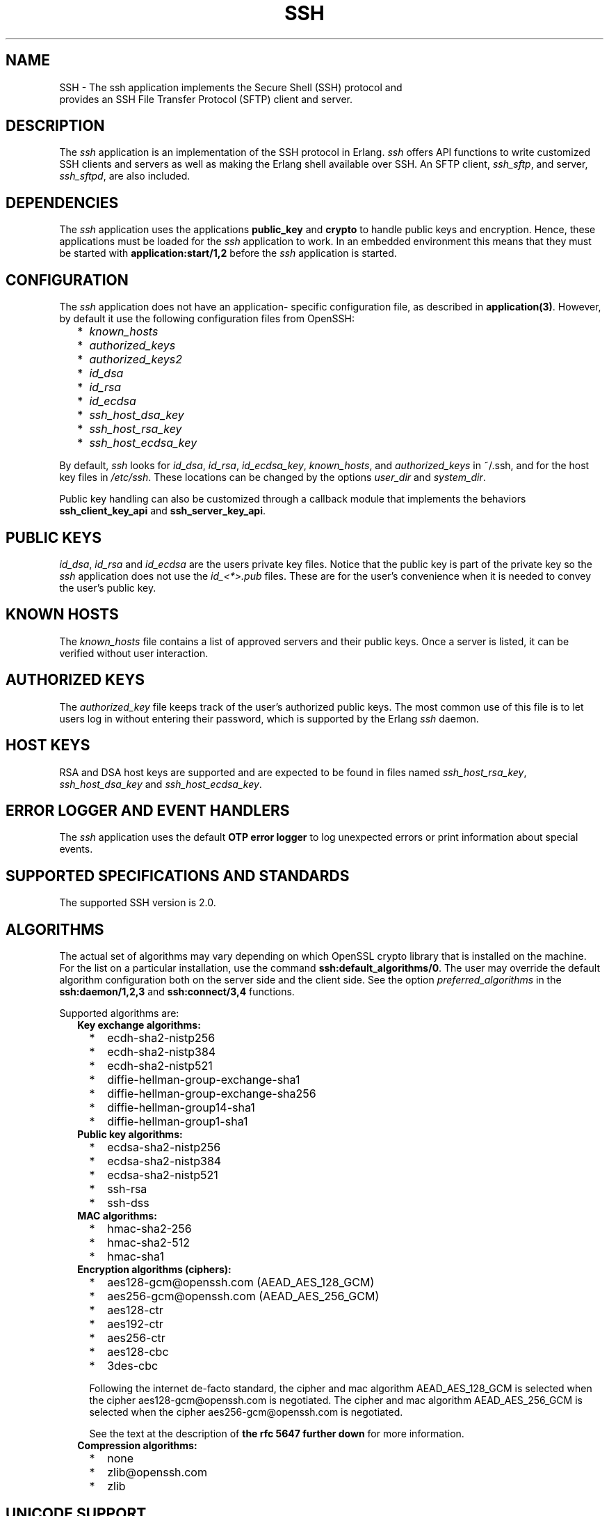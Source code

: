 .TH SSH 7 "ssh 4.2.2.6" "Ericsson AB" "Erlang Application Definition"
.SH NAME
SSH \- The ssh application implements the Secure Shell (SSH) protocol and
  provides an SSH File Transfer Protocol (SFTP) client and server.
.SH DESCRIPTION
.LP
The \fIssh\fR\& application is an implementation of the SSH protocol in Erlang\&. \fIssh\fR\& offers API functions to write customized SSH clients and servers as well as making the Erlang shell available over SSH\&. An SFTP client, \fIssh_sftp\fR\&, and server, \fIssh_sftpd\fR\&, are also included\&.
.SH "DEPENDENCIES"

.LP
The \fIssh\fR\& application uses the applications \fBpublic_key\fR\& and \fBcrypto\fR\& to handle public keys and encryption\&. Hence, these applications must be loaded for the \fIssh\fR\& application to work\&. In an embedded environment this means that they must be started with \fBapplication:start/1,2\fR\& before the \fIssh\fR\& application is started\&.
.SH "CONFIGURATION"

.LP
The \fIssh\fR\& application does not have an application- specific configuration file, as described in \fBapplication(3)\fR\&\&. However, by default it use the following configuration files from OpenSSH:
.RS 2
.TP 2
*
\fIknown_hosts\fR\&
.LP
.TP 2
*
\fIauthorized_keys\fR\&
.LP
.TP 2
*
\fIauthorized_keys2\fR\&
.LP
.TP 2
*
\fIid_dsa\fR\&
.LP
.TP 2
*
\fIid_rsa\fR\&
.LP
.TP 2
*
\fIid_ecdsa\fR\&
.LP
.TP 2
*
\fIssh_host_dsa_key\fR\&
.LP
.TP 2
*
\fIssh_host_rsa_key\fR\&
.LP
.TP 2
*
\fIssh_host_ecdsa_key\fR\&
.LP
.RE

.LP
By default, \fIssh\fR\& looks for \fIid_dsa\fR\&, \fIid_rsa\fR\&, \fIid_ecdsa_key\fR\&, \fIknown_hosts\fR\&, and \fIauthorized_keys\fR\& in ~/\&.ssh, and for the host key files in \fI/etc/ssh\fR\&\&. These locations can be changed by the options \fIuser_dir\fR\& and \fIsystem_dir\fR\&\&.
.LP
Public key handling can also be customized through a callback module that implements the behaviors \fBssh_client_key_api\fR\& and \fBssh_server_key_api\fR\&\&.
.SH "PUBLIC KEYS"

.LP
\fIid_dsa\fR\&, \fIid_rsa\fR\& and \fIid_ecdsa\fR\& are the users private key files\&. Notice that the public key is part of the private key so the \fIssh\fR\& application does not use the \fIid_<*>\&.pub\fR\& files\&. These are for the user\&'s convenience when it is needed to convey the user\&'s public key\&.
.SH "KNOWN HOSTS"

.LP
The \fIknown_hosts\fR\& file contains a list of approved servers and their public keys\&. Once a server is listed, it can be verified without user interaction\&.
.SH "AUTHORIZED KEYS"

.LP
The \fIauthorized_key\fR\& file keeps track of the user\&'s authorized public keys\&. The most common use of this file is to let users log in without entering their password, which is supported by the Erlang \fIssh\fR\& daemon\&.
.SH "HOST KEYS"

.LP
RSA and DSA host keys are supported and are expected to be found in files named \fIssh_host_rsa_key\fR\&, \fIssh_host_dsa_key\fR\& and \fIssh_host_ecdsa_key\fR\&\&.
.SH "ERROR LOGGER AND EVENT HANDLERS"

.LP
The \fIssh\fR\& application uses the default \fBOTP error logger\fR\& to log unexpected errors or print information about special events\&.
.SH "SUPPORTED SPECIFICATIONS AND STANDARDS"

.LP
The supported SSH version is 2\&.0\&.
.SH "ALGORITHMS"

.LP
The actual set of algorithms may vary depending on which OpenSSL crypto library that is installed on the machine\&. For the list on a particular installation, use the command \fBssh:default_algorithms/0\fR\&\&. The user may override the default algorithm configuration both on the server side and the client side\&. See the option \fIpreferred_algorithms\fR\& in the \fBssh:daemon/1,2,3\fR\& and \fBssh:connect/3,4\fR\& functions\&.
.LP
Supported algorithms are:
.RS 2
.TP 2
.B
Key exchange algorithms:

.RS 2
.TP 2
*
ecdh-sha2-nistp256
.LP
.TP 2
*
ecdh-sha2-nistp384
.LP
.TP 2
*
ecdh-sha2-nistp521
.LP
.TP 2
*
diffie-hellman-group-exchange-sha1
.LP
.TP 2
*
diffie-hellman-group-exchange-sha256
.LP
.TP 2
*
diffie-hellman-group14-sha1
.LP
.TP 2
*
diffie-hellman-group1-sha1
.LP
.RE

.TP 2
.B
Public key algorithms:

.RS 2
.TP 2
*
ecdsa-sha2-nistp256
.LP
.TP 2
*
ecdsa-sha2-nistp384
.LP
.TP 2
*
ecdsa-sha2-nistp521
.LP
.TP 2
*
ssh-rsa
.LP
.TP 2
*
ssh-dss
.LP
.RE

.TP 2
.B
MAC algorithms:

.RS 2
.TP 2
*
hmac-sha2-256
.LP
.TP 2
*
hmac-sha2-512
.LP
.TP 2
*
hmac-sha1
.LP
.RE

.TP 2
.B
Encryption algorithms (ciphers):

.RS 2
.TP 2
*
aes128-gcm@openssh\&.com (AEAD_AES_128_GCM)
.LP
.TP 2
*
aes256-gcm@openssh\&.com (AEAD_AES_256_GCM)
.LP
.TP 2
*
aes128-ctr
.LP
.TP 2
*
aes192-ctr
.LP
.TP 2
*
aes256-ctr
.LP
.TP 2
*
aes128-cbc
.LP
.TP 2
*
3des-cbc
.LP
.RE

.RS 2
.LP
Following the internet de-facto standard, the cipher and mac algorithm AEAD_AES_128_GCM is selected when the cipher aes128-gcm@openssh\&.com is negotiated\&. The cipher and mac algorithm AEAD_AES_256_GCM is selected when the cipher aes256-gcm@openssh\&.com is negotiated\&.
.RE
.RS 2
.LP
See the text at the description of \fBthe rfc 5647 further down\fR\& for more information\&.
.RE
.TP 2
.B
Compression algorithms:

.RS 2
.TP 2
*
none
.LP
.TP 2
*
zlib@openssh\&.com
.LP
.TP 2
*
zlib
.LP
.RE

.RE
.SH "UNICODE SUPPORT"

.LP
Unicode filenames are supported if the emulator and the underlaying OS support it\&. See section DESCRIPTION in the \fBfile\fR\& manual page in \fIkernel\fR\& for information about this subject\&.
.LP
The shell and the cli both support unicode\&.
.SH "RFCS"

.LP
The following rfc:s are supported:
.RS 2
.TP 2
*
RFC 4251, The Secure Shell (SSH) Protocol Architecture\&. 
.RS 2
.LP
Except
.RE
.RS 2
.TP 2
*
9\&.4\&.6 Host-Based Authentication
.LP
.TP 2
*
9\&.5\&.2 Proxy Forwarding
.LP
.TP 2
*
9\&.5\&.3 X11 Forwarding
.LP
.RE

.RS 2
.LP

.RE
.LP
.TP 2
*
RFC 4252, The Secure Shell (SSH) Authentication Protocol\&. 
.RS 2
.LP
Except
.RE
.RS 2
.TP 2
*
9\&. Host-Based Authentication: "hostbased"
.LP
.RE

.RS 2
.LP

.RE
.LP
.TP 2
*
RFC 4253, The Secure Shell (SSH) Transport Layer Protocol\&. 
.RS 2
.LP

.RE
.LP
.TP 2
*
RFC 4254, The Secure Shell (SSH) Connection Protocol\&. 
.RS 2
.LP
Except
.RE
.RS 2
.TP 2
*
6\&.3\&. X11 Forwarding
.LP
.TP 2
*
7\&. TCP/IP Port Forwarding
.LP
.RE

.RS 2
.LP

.RE
.LP
.TP 2
*
RFC 4256, Generic Message Exchange Authentication for the Secure Shell Protocol (SSH)\&. 
.RS 2
.LP
Except
.RE
.RS 2
.TP 2
*
\fInum-prompts > 1\fR\&
.LP
.TP 2
*
password changing
.LP
.TP 2
*
other identification methods than userid-password
.LP
.RE

.RS 2
.LP

.RE
.LP
.TP 2
*
RFC 4419, Diffie-Hellman Group Exchange for the Secure Shell (SSH) Transport Layer Protocol\&. 
.RS 2
.LP

.RE
.LP
.TP 2
*
RFC 4716, The Secure Shell (SSH) Public Key File Format\&. 
.RS 2
.LP

.RE
.LP
.TP 2
*
RFC 5647, AES Galois Counter Mode for the Secure Shell Transport Layer Protocol\&. 
.RS 2
.LP
There is an ambiguity in the synchronized selection of cipher and mac algorithm\&. This is resolved by OpenSSH in the ciphers aes128-gcm@openssh\&.com and aes256-gcm@openssh\&.com which are implemented\&. If the explicit ciphers and macs AEAD_AES_128_GCM or AEAD_AES_256_GCM are needed, they could be enabled with the option preferred_algorithms\&.
.RE
.LP

.RS -4
.B
Warning:
.RE
If the client or the server is not Erlang/OTP, it is the users responsibility to check that other implementation has the same interpretation of AEAD_AES_*_GCM as the Erlang/OTP SSH before enabling them\&. The aes*-gcm@openssh\&.com variants are always safe to use since they lack the ambiguity\&.

.RS 2
.LP
The second paragraph in section 5\&.1 is resolved as:
.RE
.RS 2
.TP 2
*
If the negotiated cipher is AEAD_AES_128_GCM, the mac algorithm is set to AEAD_AES_128_GCM\&.
.LP
.TP 2
*
If the negotiated cipher is AEAD_AES_256_GCM, the mac algorithm is set to AEAD_AES_256_GCM\&.
.LP
.TP 2
*
If the mac algorithm is AEAD_AES_128_GCM, the cipher is set to AEAD_AES_128_GCM\&.
.LP
.TP 2
*
If the mac algorithm is AEAD_AES_256_GCM, the cipher is set to AEAD_AES_256_GCM\&.
.LP
.RE

.RS 2
.LP
The first rule that matches when read in order from the top is applied
.RE
.LP
.TP 2
*
RFC 5656, Elliptic Curve Algorithm Integration in the Secure Shell Transport Layer\&. 
.RS 2
.LP
Except
.RE
.RS 2
.TP 2
*
5\&. ECMQV Key Exchange
.LP
.TP 2
*
6\&.4\&. ECMQV Key Exchange and Verification Method Name
.LP
.TP 2
*
7\&.2\&. ECMQV Message Numbers
.LP
.TP 2
*
10\&.2\&. Recommended Curves
.LP
.RE

.RS 2
.LP

.RE
.LP
.TP 2
*
RFC 6668, SHA-2 Data Integrity Verification for the Secure Shell (SSH) Transport Layer Protocol 
.RS 2
.LP
Comment: Defines hmac-sha2-256 and hmac-sha2-512
.RE
.LP
.RE

.SH "SEE ALSO"

.LP
\fBapplication(3)\fR\&